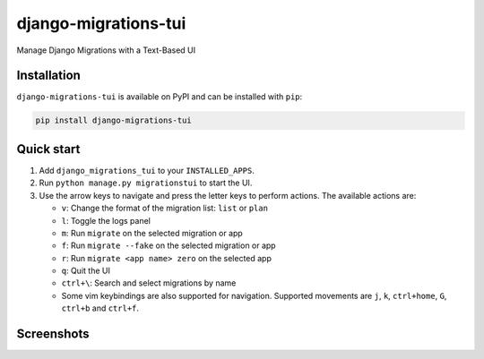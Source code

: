 =====================
django-migrations-tui
=====================

Manage Django Migrations with a Text-Based UI

Installation
------------
``django-migrations-tui`` is available on PyPI and can be installed with ``pip``:

.. code-block:: console

    pip install django-migrations-tui

Quick start
-----------

#. Add ``django_migrations_tui`` to your ``INSTALLED_APPS``.
#. Run ``python manage.py migrationstui`` to start the UI.
#. Use the arrow keys to navigate and press the letter keys to perform actions. The available actions are:

   * ``v``: Change the format of the migration list: ``list`` or ``plan``
   * ``l``: Toggle the logs panel
   * ``m``: Run ``migrate`` on the selected migration or app
   * ``f``: Run ``migrate --fake`` on the selected migration or app
   * ``r``: Run ``migrate <app name> zero`` on the selected app
   * ``q``: Quit the UI
   * ``ctrl+\``: Search and select migrations by name
   * Some vim keybindings are also supported for navigation. Supported movements are ``j``, ``k``, ``ctrl+home``, ``G``, ``ctrl+b`` and ``ctrl+f``.

Screenshots
-----------

.. image:: https://user-images.githubusercontent.com/3104974/274433860-d6d5abf7-0c7f-4dc2-844e-96b3c1d7b404.png
    :alt: Screenshot of django-migrations-tui
    :width: 45%
    :target: https://user-images.githubusercontent.com/3104974/274433860-d6d5abf7-0c7f-4dc2-844e-96b3c1d7b404.png


.. image:: https://user-images.githubusercontent.com/3104974/274433862-58530910-291f-41e6-8c21-b445b5085229.png
    :alt: Screenshot of django-migrations-tui
    :width: 45%
    :target: https://user-images.githubusercontent.com/3104974/274433862-58530910-291f-41e6-8c21-b445b5085229.png
